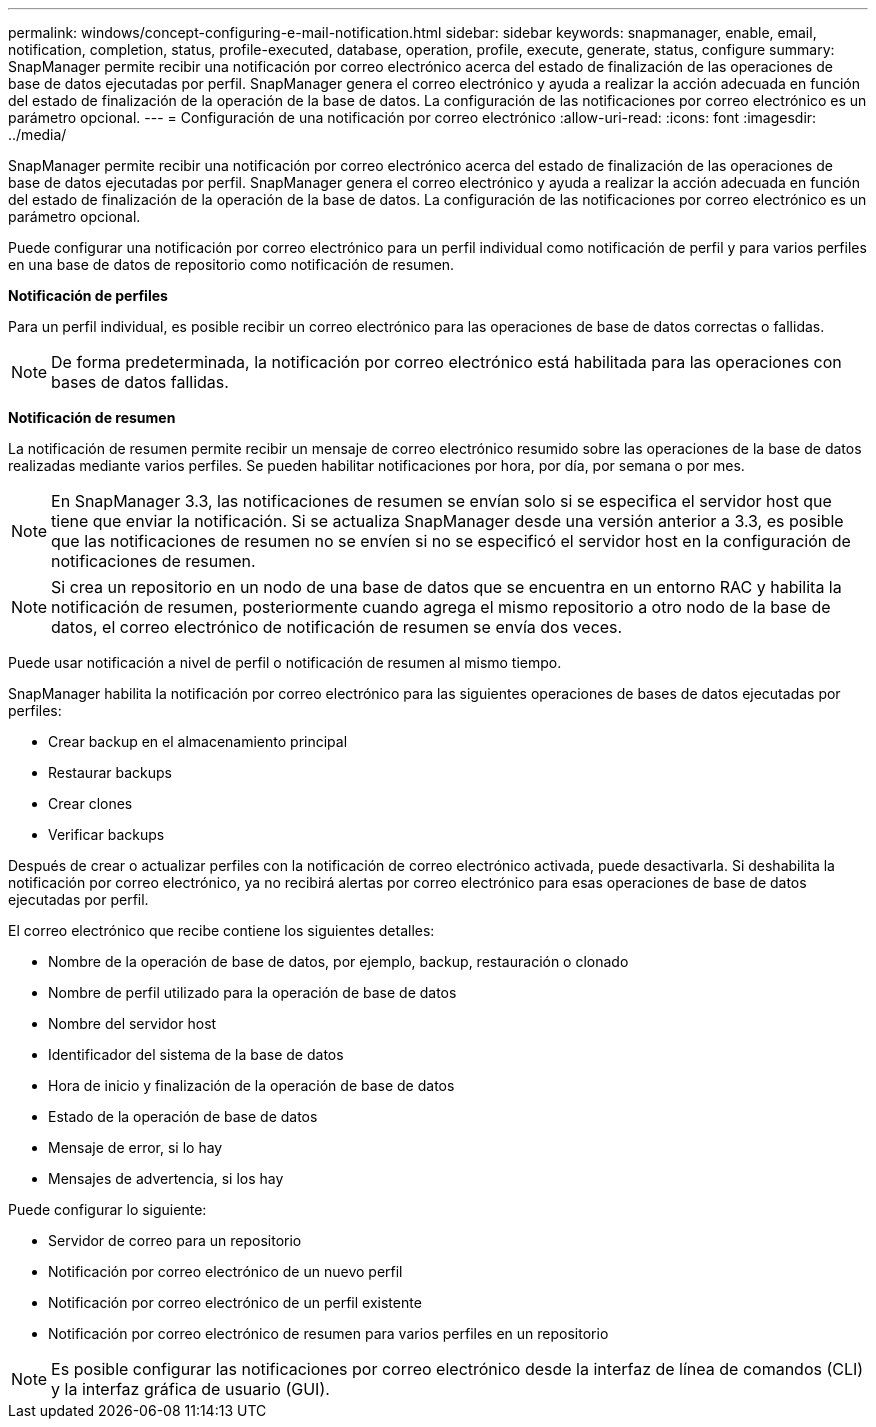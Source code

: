 ---
permalink: windows/concept-configuring-e-mail-notification.html 
sidebar: sidebar 
keywords: snapmanager, enable, email, notification, completion, status, profile-executed, database, operation, profile, execute, generate, status, configure 
summary: SnapManager permite recibir una notificación por correo electrónico acerca del estado de finalización de las operaciones de base de datos ejecutadas por perfil. SnapManager genera el correo electrónico y ayuda a realizar la acción adecuada en función del estado de finalización de la operación de la base de datos. La configuración de las notificaciones por correo electrónico es un parámetro opcional. 
---
= Configuración de una notificación por correo electrónico
:allow-uri-read: 
:icons: font
:imagesdir: ../media/


[role="lead"]
SnapManager permite recibir una notificación por correo electrónico acerca del estado de finalización de las operaciones de base de datos ejecutadas por perfil. SnapManager genera el correo electrónico y ayuda a realizar la acción adecuada en función del estado de finalización de la operación de la base de datos. La configuración de las notificaciones por correo electrónico es un parámetro opcional.

Puede configurar una notificación por correo electrónico para un perfil individual como notificación de perfil y para varios perfiles en una base de datos de repositorio como notificación de resumen.

*Notificación de perfiles*

Para un perfil individual, es posible recibir un correo electrónico para las operaciones de base de datos correctas o fallidas.


NOTE: De forma predeterminada, la notificación por correo electrónico está habilitada para las operaciones con bases de datos fallidas.

*Notificación de resumen*

La notificación de resumen permite recibir un mensaje de correo electrónico resumido sobre las operaciones de la base de datos realizadas mediante varios perfiles. Se pueden habilitar notificaciones por hora, por día, por semana o por mes.


NOTE: En SnapManager 3.3, las notificaciones de resumen se envían solo si se especifica el servidor host que tiene que enviar la notificación. Si se actualiza SnapManager desde una versión anterior a 3.3, es posible que las notificaciones de resumen no se envíen si no se especificó el servidor host en la configuración de notificaciones de resumen.


NOTE: Si crea un repositorio en un nodo de una base de datos que se encuentra en un entorno RAC y habilita la notificación de resumen, posteriormente cuando agrega el mismo repositorio a otro nodo de la base de datos, el correo electrónico de notificación de resumen se envía dos veces.

Puede usar notificación a nivel de perfil o notificación de resumen al mismo tiempo.

SnapManager habilita la notificación por correo electrónico para las siguientes operaciones de bases de datos ejecutadas por perfiles:

* Crear backup en el almacenamiento principal
* Restaurar backups
* Crear clones
* Verificar backups


Después de crear o actualizar perfiles con la notificación de correo electrónico activada, puede desactivarla. Si deshabilita la notificación por correo electrónico, ya no recibirá alertas por correo electrónico para esas operaciones de base de datos ejecutadas por perfil.

El correo electrónico que recibe contiene los siguientes detalles:

* Nombre de la operación de base de datos, por ejemplo, backup, restauración o clonado
* Nombre de perfil utilizado para la operación de base de datos
* Nombre del servidor host
* Identificador del sistema de la base de datos
* Hora de inicio y finalización de la operación de base de datos
* Estado de la operación de base de datos
* Mensaje de error, si lo hay
* Mensajes de advertencia, si los hay


Puede configurar lo siguiente:

* Servidor de correo para un repositorio
* Notificación por correo electrónico de un nuevo perfil
* Notificación por correo electrónico de un perfil existente
* Notificación por correo electrónico de resumen para varios perfiles en un repositorio



NOTE: Es posible configurar las notificaciones por correo electrónico desde la interfaz de línea de comandos (CLI) y la interfaz gráfica de usuario (GUI).
